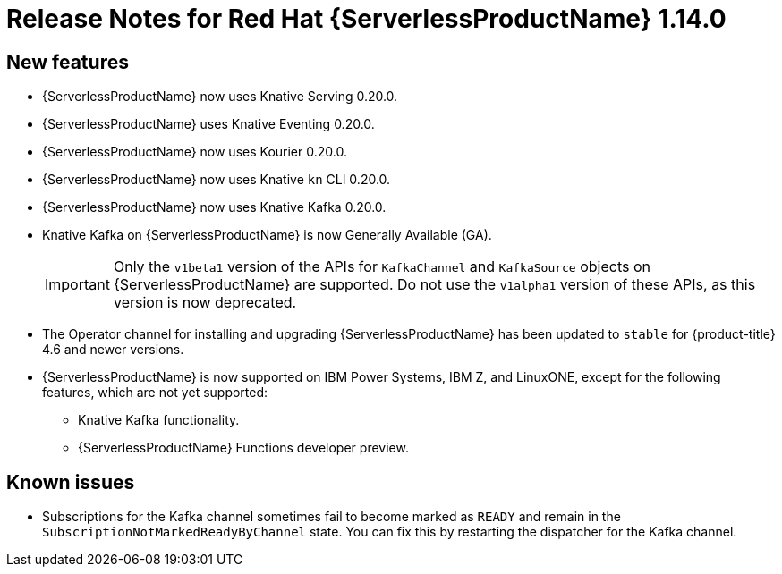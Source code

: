 // Module included in the following assemblies:
//
// * serverless/release-notes.adoc

[id="serverless-rn-1-14-0_{context}"]

= Release Notes for Red Hat {ServerlessProductName} 1.14.0

[id="new-features-1-14-0_{context}"]
== New features

* {ServerlessProductName} now uses Knative Serving 0.20.0.
* {ServerlessProductName} uses Knative Eventing 0.20.0.
* {ServerlessProductName} now uses Kourier 0.20.0.
* {ServerlessProductName} now uses Knative `kn` CLI 0.20.0.
* {ServerlessProductName} now uses Knative Kafka 0.20.0.
* Knative Kafka on {ServerlessProductName} is now Generally Available (GA).
+
[IMPORTANT]
====
Only the `v1beta1` version of the APIs for `KafkaChannel` and `KafkaSource` objects on {ServerlessProductName} are supported. Do not use the `v1alpha1` version of these APIs, as this version is now deprecated.
====
* The Operator channel for installing and upgrading {ServerlessProductName} has been updated to `stable` for {product-title} 4.6 and newer versions.
* {ServerlessProductName} is now supported on IBM Power Systems, IBM Z, and LinuxONE, except for the following features, which are not yet supported:
** Knative Kafka functionality.
** {ServerlessProductName} Functions developer preview.
// Not including Camel-K since we don't document or support that yet for serverless anyway.

[id="known-issues-1-14-0_{context}"]
== Known issues

* Subscriptions for the Kafka channel sometimes fail to become marked as `READY` and remain in the `SubscriptionNotMarkedReadyByChannel` state. You can fix this by restarting the dispatcher for the Kafka channel.
